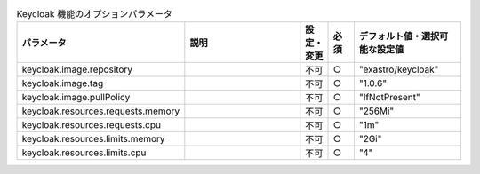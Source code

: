 
.. list-table:: Keycloak 機能のオプションパラメータ
   :widths: 25 25 5 5 20
   :header-rows: 1
   :align: left

   * - パラメータ
     - 説明
     - 設定・変更
     - 必須
     - デフォルト値・選択可能な設定値
   * - keycloak.image.repository
     -
     - 不可
     - ○
     - "exastro/keycloak"
   * - keycloak.image.tag
     -
     - 不可
     - ○
     - "1.0.6"
   * - keycloak.image.pullPolicy
     -
     - 不可
     - ○
     - "IfNotPresent"
   * - keycloak.resources.requests.memory
     -
     - 不可
     - ○
     - "256Mi"
   * - keycloak.resources.requests.cpu
     -
     - 不可
     - ○
     - "1m"
   * - keycloak.resources.limits.memory
     -
     - 不可
     - ○
     - "2Gi"
   * - keycloak.resources.limits.cpu
     -
     - 不可
     - ○
     - "4"
